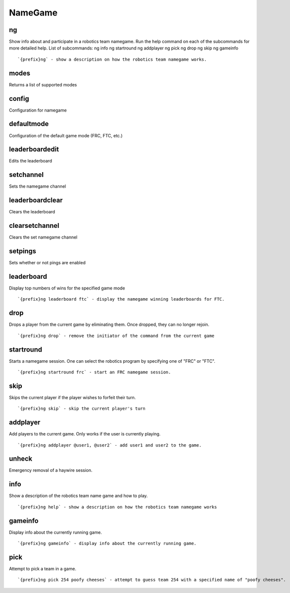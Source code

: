 ========
NameGame
========
ng
++
Show info about and participate in a robotics team namegame. Run the
help command on each of the subcommands for more detailed help. List of
subcommands:     ng info     ng startround     ng addplayer     ng pick
ng drop     ng skip     ng gameinfo
::
   `{prefix}ng` - show a description on how the robotics team namegame works. 
modes
+++++
Returns a list of supported modes
::
   
config
++++++
Configuration for namegame
::
   
defaultmode
+++++++++++
Configuration of the default game mode (FRC, FTC, etc.)
::
   
leaderboardedit
+++++++++++++++
Edits the leaderboard
::
   
setchannel
++++++++++
Sets the namegame channel
::
   
leaderboardclear
++++++++++++++++
Clears the leaderboard
::
   
clearsetchannel
+++++++++++++++
Clears the set namegame channel
::
   
setpings
++++++++
Sets whether or not pings are enabled
::
   
leaderboard
+++++++++++
Display top numbers of wins for the specified game mode
::
   `{prefix}ng leaderboard ftc` - display the namegame winning leaderboards for FTC.
drop
++++
Drops a player from the current game by eliminating them. Once dropped,
they can no longer rejoin.
::
   `{prefix}ng drop` - remove the initiator of the command from the current game
startround
++++++++++
Starts a namegame session. One can select the robotics program by
specifying one of "FRC" or "FTC".
::
   `{prefix}ng startround frc` - start an FRC namegame session.
skip
++++
Skips the current player if the player wishes to forfeit their turn.
::
   `{prefix}ng skip` - skip the current player's turn
addplayer
+++++++++
Add players to the current game. Only works if the user is currently
playing.
::
   `{prefix}ng addplayer @user1, @user2` - add user1 and user2 to the game.
unheck
++++++
Emergency removal of a haywire session.
::
   
info
++++
Show a description of the robotics team name game and how to play.
::
   `{prefix}ng help` - show a description on how the robotics team namegame works
gameinfo
++++++++
Display info about the currently running game.
::
   `{prefix}ng gameinfo` - display info about the currently running game.
pick
++++
Attempt to pick a team in a game.
::
   `{prefix}ng pick 254 poofy cheeses` - attempt to guess team 254 with a specified name of "poofy cheeses".
